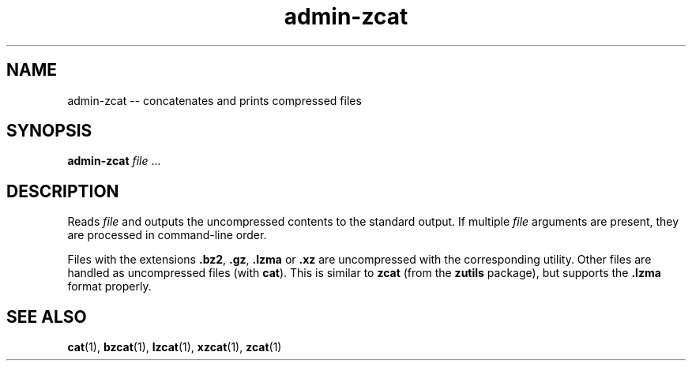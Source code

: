 .TH "admin-zcat" "1" "Simple-Admin 1.1" "" "Simple-Admin 1.1"
.\" -----------------------------------------------------------------
.\" * disable hyphenation
.nh
.\" * disable justification (adjust text to left margin only)
.ad l
.\" -----------------------------------------------------------------
.SH "NAME"
admin-zcat -- concatenates and prints compressed files
.SH "SYNOPSIS"
.sp
.nf
\fBadmin-zcat\fR \fIfile\fR ...
.fi
.sp
.SH "DESCRIPTION"
.sp
Reads \fIfile\fR and outputs the uncompressed contents to the standard
output. If multiple \fIfile\fR arguments are present, they are processed in
command-line order.

Files with the extensions \fB.bz2\fR, \fB.gz\fR, \fB.lzma\fR or \fB.xz\fR are
uncompressed with the corresponding utility. Other files are handled as
uncompressed files (with \fBcat\fR). This is similar to \fBzcat\fR (from the
\fBzutils\fR package), but supports the \fB.lzma\fR format properly.
.sp
.SH "SEE ALSO"
.sp
\fBcat\fR(1), \fBbzcat\fR(1), \fBlzcat\fR(1), \fBxzcat\fR(1), \fBzcat\fR(1)
